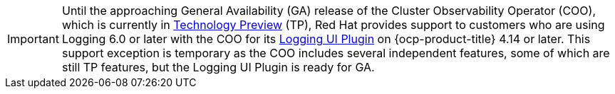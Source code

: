 // Text snippet included in the following assembly:
//
// * observability/logging/logging-6.0/log6x-visual.adoc

:_mod-docs-content-type: SNIPPET

[IMPORTANT]
====
Until the approaching General Availability (GA) release of the Cluster Observability Operator (COO), which is currently in link:https://access.redhat.com/support/offerings/techpreview/[Technology Preview] (TP), Red{nbsp}Hat provides support to customers who are using Logging 6.0 or later with the COO for its xref:../../../observability/cluster_observability_operator/ui_plugins/logging-ui-plugin.adoc#logging-ui-plugin[Logging UI Plugin] on {ocp-product-title} 4.14 or later. This support exception is temporary as the COO includes several independent features, some of which are still TP features, but the Logging UI Plugin is ready for GA.
====
